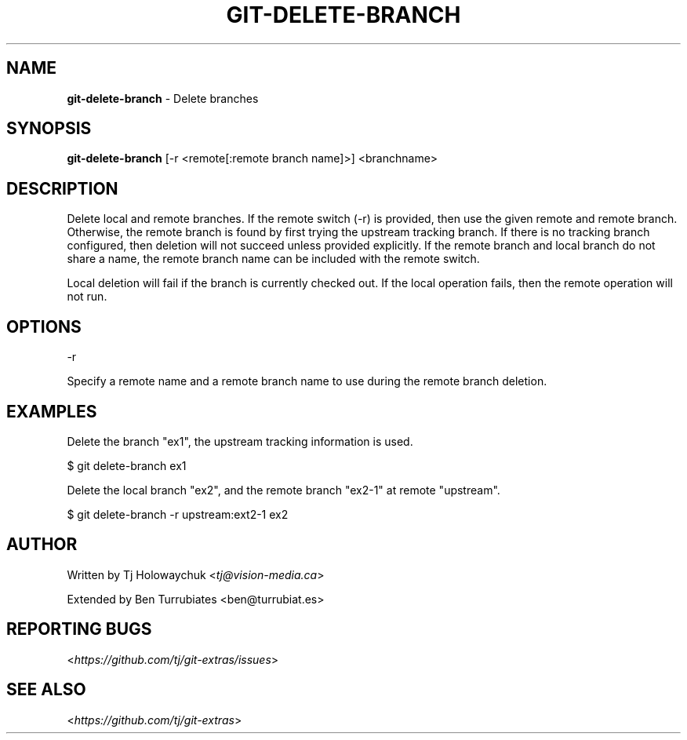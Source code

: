 .\" generated with Ronn/v0.7.3
.\" http://github.com/rtomayko/ronn/tree/0.7.3
.
.TH "GIT\-DELETE\-BRANCH" "1" "September 2016" "" ""
.
.SH "NAME"
\fBgit\-delete\-branch\fR \- Delete branches
.
.SH "SYNOPSIS"
\fBgit\-delete\-branch\fR [\-r <remote[:remote branch name]>] <branchname>
.
.SH "DESCRIPTION"
Delete local and remote branches\. If the remote switch (\-r) is provided, then use the given remote and remote branch\. Otherwise, the remote branch is found by first trying the upstream tracking branch\. If there is no tracking branch configured, then deletion will not succeed unless provided explicitly\. If the remote branch and local branch do not share a name, the remote branch name can be included with the remote switch\.
.
.P
Local deletion will fail if the branch is currently checked out\. If the local operation fails, then the remote operation will not run\.
.
.SH "OPTIONS"
\-r
.
.P
Specify a remote name and a remote branch name to use during the remote branch deletion\.
.
.SH "EXAMPLES"
Delete the branch "ex1", the upstream tracking information is used\.
.
.P
$ git delete\-branch ex1
.
.P
Delete the local branch "ex2", and the remote branch "ex2\-1" at remote "upstream"\.
.
.P
$ git delete\-branch \-r upstream:ext2\-1 ex2
.
.SH "AUTHOR"
Written by Tj Holowaychuk <\fItj@vision\-media\.ca\fR>
.
.P
Extended by Ben Turrubiates <ben@turrubiat\.es>
.
.SH "REPORTING BUGS"
<\fIhttps://github\.com/tj/git\-extras/issues\fR>
.
.SH "SEE ALSO"
<\fIhttps://github\.com/tj/git\-extras\fR>
